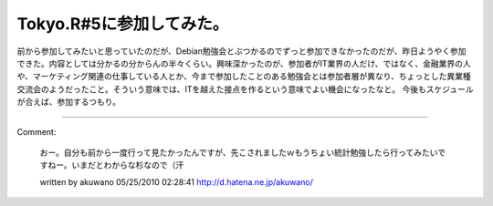 ﻿Tokyo.R#5に参加してみた。
##################################


前から参加してみたいと思っていたのだが、Debian勉強会とぶつかるのでずっと参加できなかったのだが、昨日ようやく参加できた。内容としては分かるの分からんの半々くらい。興味深かったのが、参加者がIT業界の人だけ、ではなく、金融業界の人や、マーケティング関連の仕事している人とか、今まで参加したことのある勉強会とは参加者層が異なり、ちょっとした異業種交流会のようだったこと。そういう意味では、ITを越えた接点を作るという意味でよい機会になったなと。
今後もスケジュールが合えば、参加するつもり。



.. author:: mkouhei
.. categories:: meeting, 
.. tags::


----

Comment:

	おー。自分も前から一度行って見たかったんですが、先こされましたｗもうちょい統計勉強したら行ってみたいですねー。いまだとわからな杉なので（汗

	written by  akuwano
	05/25/2010 02:28:41
	http://d.hatena.ne.jp/akuwano/

